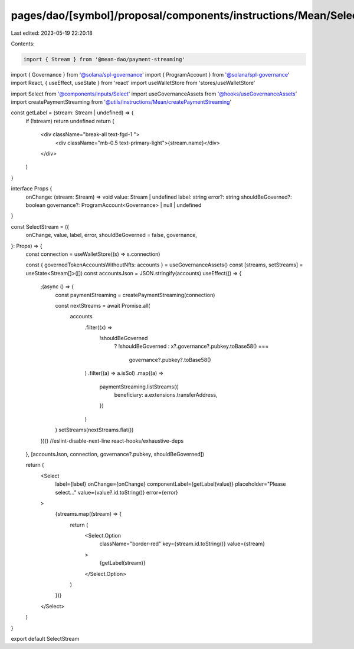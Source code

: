 pages/dao/[symbol]/proposal/components/instructions/Mean/SelectStream.tsx
=========================================================================

Last edited: 2023-05-19 22:20:18

Contents:

.. code-block:: tsx

    import { Stream } from '@mean-dao/payment-streaming'
import { Governance } from '@solana/spl-governance'
import { ProgramAccount } from '@solana/spl-governance'
import React, { useEffect, useState } from 'react'
import useWalletStore from 'stores/useWalletStore'

import Select from '@components/inputs/Select'
import useGovernanceAssets from '@hooks/useGovernanceAssets'
import createPaymentStreaming from '@utils/instructions/Mean/createPaymentStreaming'

const getLabel = (stream: Stream | undefined) => {
  if (!stream) return undefined
  return (
    <div className="break-all text-fgd-1 ">
      <div className="mb-0.5 text-primary-light">{stream.name}</div>
    </div>
  )
}

interface Props {
  onChange: (stream: Stream) => void
  value: Stream | undefined
  label: string
  error?: string
  shouldBeGoverned?: boolean
  governance?: ProgramAccount<Governance> | null | undefined
}

const SelectStream = ({
  onChange,
  value,
  label,
  error,
  shouldBeGoverned = false,
  governance,
}: Props) => {
  const connection = useWalletStore((s) => s.connection)

  const { governedTokenAccountsWithoutNfts: accounts } = useGovernanceAssets()
  const [streams, setStreams] = useState<Stream[]>([])
  const accountsJson = JSON.stringify(accounts)
  useEffect(() => {
    ;(async () => {
      const paymentStreaming = createPaymentStreaming(connection)

      const nextStreams = await Promise.all(
        accounts
          .filter((x) =>
            !shouldBeGoverned
              ? !shouldBeGoverned
              : x?.governance?.pubkey.toBase58() ===
                governance?.pubkey?.toBase58()
          )
          .filter((a) => a.isSol)
          .map((a) =>
            paymentStreaming.listStreams({
              beneficiary: a.extensions.transferAddress,
            })
          )
      )
      setStreams(nextStreams.flat())
    })()
    //eslint-disable-next-line react-hooks/exhaustive-deps
  }, [accountsJson, connection, governance?.pubkey, shouldBeGoverned])

  return (
    <Select
      label={label}
      onChange={onChange}
      componentLabel={getLabel(value)}
      placeholder="Please select..."
      value={value?.id.toString()}
      error={error}
    >
      {streams.map((stream) => {
        return (
          <Select.Option
            className="border-red"
            key={stream.id.toString()}
            value={stream}
          >
            {getLabel(stream)}
          </Select.Option>
        )
      })}
    </Select>
  )
}

export default SelectStream


